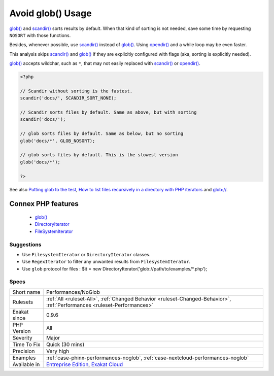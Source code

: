 .. _performances-noglob:


.. _avoid-glob()-usage:

Avoid glob() Usage
++++++++++++++++++

.. meta::
	:description:
		Avoid glob() Usage: glob() and scandir() sorts results by default.
	:twitter:card: summary_large_image
	:twitter:site: @exakat
	:twitter:title: Avoid glob() Usage
	:twitter:description: Avoid glob() Usage: glob() and scandir() sorts results by default
	:twitter:creator: @exakat
	:twitter:image:src: https://www.exakat.io/wp-content/uploads/2020/06/logo-exakat.png
	:og:image: https://www.exakat.io/wp-content/uploads/2020/06/logo-exakat.png
	:og:title: Avoid glob() Usage
	:og:type: article
	:og:description: glob() and scandir() sorts results by default
	:og:url: https://exakat.readthedocs.io/en/latest/Reference/Rules/Avoid glob() Usage.html
	:og:locale: en

.. raw:: html


	<script type="application/ld+json">{"@context":"https:\/\/schema.org","@graph":[{"@type":"WebPage","@id":"https:\/\/php-tips.readthedocs.io\/en\/latest\/Reference\/Rules\/Performances\/NoGlob.html","url":"https:\/\/php-tips.readthedocs.io\/en\/latest\/Reference\/Rules\/Performances\/NoGlob.html","name":"Avoid glob() Usage","isPartOf":{"@id":"https:\/\/www.exakat.io\/"},"datePublished":"Fri, 10 Jan 2025 09:46:18 +0000","dateModified":"Fri, 10 Jan 2025 09:46:18 +0000","description":"glob() and scandir() sorts results by default","inLanguage":"en-US","potentialAction":[{"@type":"ReadAction","target":["https:\/\/exakat.readthedocs.io\/en\/latest\/Avoid glob() Usage.html"]}]},{"@type":"WebSite","@id":"https:\/\/www.exakat.io\/","url":"https:\/\/www.exakat.io\/","name":"Exakat","description":"Smart PHP static analysis","inLanguage":"en-US"}]}</script>

`glob() <https://www.php.net/glob>`_ and `scandir() <https://www.php.net/scandir>`_ sorts results by default. When that kind of sorting is not needed, save some time by requesting ``NOSORT`` with those functions.

Besides, whenever possible, use `scandir() <https://www.php.net/scandir>`_ instead of `glob() <https://www.php.net/glob>`_. 
Using `opendir() <https://www.php.net/opendir>`_ and a while loop may be even faster. 

This analysis skips `scandir() <https://www.php.net/scandir>`_ and `glob() <https://www.php.net/glob>`_ if they are explicitly configured with flags (aka, sorting is explicitly needed).

`glob() <https://www.php.net/glob>`_ accepts wildchar, such as ``*``, that may not easily replaced with `scandir() <https://www.php.net/scandir>`_ or `opendir() <https://www.php.net/opendir>`_.

.. code-block:: php
   
   <?php
   
   // Scandir without sorting is the fastest. 
   scandir('docs/', SCANDIR_SORT_NONE);
   
   // Scandir sorts files by default. Same as above, but with sorting
   scandir('docs/');
   
   // glob sorts files by default. Same as below, but no sorting
   glob('docs/*', GLOB_NOSORT);
   
   // glob sorts files by default. This is the slowest version
   glob('docs/*');
   
   ?>

See also `Putting glob to the test <https://www.phparch.com/2010/04/putting-glob-to-the-test/>`_, `How to list files recursively in a directory with PHP iterators  <https://dev.to/bdelespierre/how-to-list-files-recursively-in-a-directory-with-php-iterators-5c0m>`_ and `glob:// <https://www.php.net/manual/en/wrappers.glob.php>`_.

Connex PHP features
-------------------

  + `glob() <https://php-dictionary.readthedocs.io/en/latest/dictionary/glob.ini.html>`_
  + `DirectoryIterator <https://php-dictionary.readthedocs.io/en/latest/dictionary/directoryiterator.ini.html>`_
  + `FileSystemIterator <https://php-dictionary.readthedocs.io/en/latest/dictionary/filesystemiterator.ini.html>`_


Suggestions
___________

* Use ``FilesystemIterator`` or ``DirectoryIterator`` classes.
* Use ``RegexIterator`` to filter any unwanted results from ``FilesystemIterator``.
* Use ``glob`` protocol for files : $it = new DirectoryIterator('glob://path/to/examples/*.php');




Specs
_____

+--------------+--------------------------------------------------------------------------------------------------------------------------+
| Short name   | Performances/NoGlob                                                                                                      |
+--------------+--------------------------------------------------------------------------------------------------------------------------+
| Rulesets     | :ref:`All <ruleset-All>`, :ref:`Changed Behavior <ruleset-Changed-Behavior>`, :ref:`Performances <ruleset-Performances>` |
+--------------+--------------------------------------------------------------------------------------------------------------------------+
| Exakat since | 0.9.6                                                                                                                    |
+--------------+--------------------------------------------------------------------------------------------------------------------------+
| PHP Version  | All                                                                                                                      |
+--------------+--------------------------------------------------------------------------------------------------------------------------+
| Severity     | Major                                                                                                                    |
+--------------+--------------------------------------------------------------------------------------------------------------------------+
| Time To Fix  | Quick (30 mins)                                                                                                          |
+--------------+--------------------------------------------------------------------------------------------------------------------------+
| Precision    | Very high                                                                                                                |
+--------------+--------------------------------------------------------------------------------------------------------------------------+
| Examples     | :ref:`case-phinx-performances-noglob`, :ref:`case-nextcloud-performances-noglob`                                         |
+--------------+--------------------------------------------------------------------------------------------------------------------------+
| Available in | `Entreprise Edition <https://www.exakat.io/entreprise-edition>`_, `Exakat Cloud <https://www.exakat.io/exakat-cloud/>`_  |
+--------------+--------------------------------------------------------------------------------------------------------------------------+


